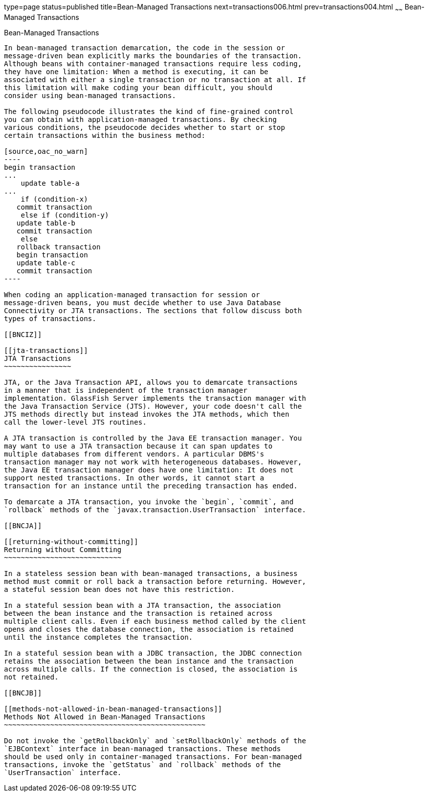 type=page
status=published
title=Bean-Managed Transactions
next=transactions006.html
prev=transactions004.html
~~~~~~
Bean-Managed Transactions
=========================

[[BNCIY]]

[[bean-managed-transactions]]
Bean-Managed Transactions
-------------------------

In bean-managed transaction demarcation, the code in the session or
message-driven bean explicitly marks the boundaries of the transaction.
Although beans with container-managed transactions require less coding,
they have one limitation: When a method is executing, it can be
associated with either a single transaction or no transaction at all. If
this limitation will make coding your bean difficult, you should
consider using bean-managed transactions.

The following pseudocode illustrates the kind of fine-grained control
you can obtain with application-managed transactions. By checking
various conditions, the pseudocode decides whether to start or stop
certain transactions within the business method:

[source,oac_no_warn]
----
begin transaction
...
    update table-a
...
    if (condition-x)
   commit transaction
    else if (condition-y)
   update table-b
   commit transaction
    else
   rollback transaction
   begin transaction
   update table-c
   commit transaction
----

When coding an application-managed transaction for session or
message-driven beans, you must decide whether to use Java Database
Connectivity or JTA transactions. The sections that follow discuss both
types of transactions.

[[BNCIZ]]

[[jta-transactions]]
JTA Transactions
~~~~~~~~~~~~~~~~

JTA, or the Java Transaction API, allows you to demarcate transactions
in a manner that is independent of the transaction manager
implementation. GlassFish Server implements the transaction manager with
the Java Transaction Service (JTS). However, your code doesn't call the
JTS methods directly but instead invokes the JTA methods, which then
call the lower-level JTS routines.

A JTA transaction is controlled by the Java EE transaction manager. You
may want to use a JTA transaction because it can span updates to
multiple databases from different vendors. A particular DBMS's
transaction manager may not work with heterogeneous databases. However,
the Java EE transaction manager does have one limitation: It does not
support nested transactions. In other words, it cannot start a
transaction for an instance until the preceding transaction has ended.

To demarcate a JTA transaction, you invoke the `begin`, `commit`, and
`rollback` methods of the `javax.transaction.UserTransaction` interface.

[[BNCJA]]

[[returning-without-committing]]
Returning without Committing
~~~~~~~~~~~~~~~~~~~~~~~~~~~~

In a stateless session bean with bean-managed transactions, a business
method must commit or roll back a transaction before returning. However,
a stateful session bean does not have this restriction.

In a stateful session bean with a JTA transaction, the association
between the bean instance and the transaction is retained across
multiple client calls. Even if each business method called by the client
opens and closes the database connection, the association is retained
until the instance completes the transaction.

In a stateful session bean with a JDBC transaction, the JDBC connection
retains the association between the bean instance and the transaction
across multiple calls. If the connection is closed, the association is
not retained.

[[BNCJB]]

[[methods-not-allowed-in-bean-managed-transactions]]
Methods Not Allowed in Bean-Managed Transactions
~~~~~~~~~~~~~~~~~~~~~~~~~~~~~~~~~~~~~~~~~~~~~~~~

Do not invoke the `getRollbackOnly` and `setRollbackOnly` methods of the
`EJBContext` interface in bean-managed transactions. These methods
should be used only in container-managed transactions. For bean-managed
transactions, invoke the `getStatus` and `rollback` methods of the
`UserTransaction` interface.


